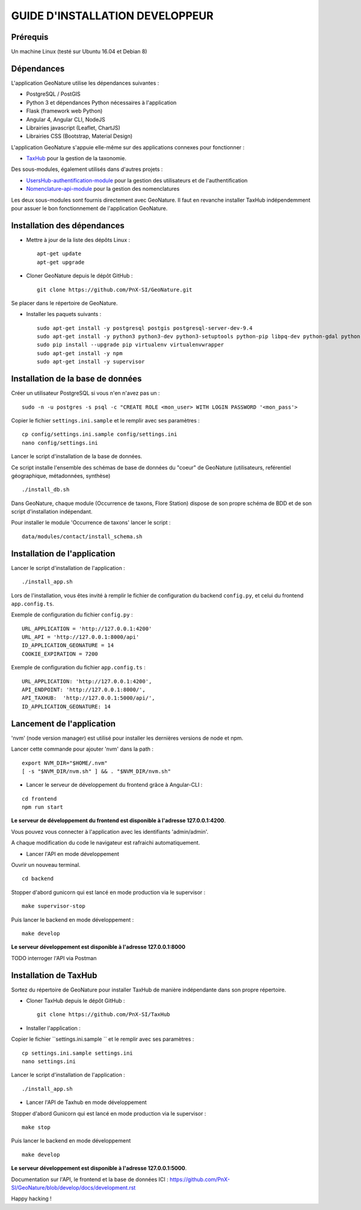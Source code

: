 GUIDE D'INSTALLATION DEVELOPPEUR
================================

Prérequis
---------

Un machine Linux (testé sur Ubuntu 16.04 et Debian 8)

Dépendances
-----------

L'application GeoNature utilise les dépendances suivantes :

- PostgreSQL / PostGIS
- Python 3 et dépendances Python nécessaires à l'application
- Flask (framework web Python)
- Angular 4, Angular CLI, NodeJS
- Librairies javascript (Leaflet, ChartJS)
- Librairies CSS (Bootstrap, Material Design)

L'application GeoNature s'appuie elle-même sur des applications connexes pour fonctionner :

- `TaxHub <https://github.com/PnX-SI/TaxHub>`_ pour la gestion de la taxonomie.

Des sous-modules, également utilisés dans d'autres projets :

- `UsersHub-authentification-module <https://github.com/PnX-SI/UsersHub-authentification-module>`_ pour la gestion des utilisateurs et de l'authentification
- `Nomenclature-api-module <https://github.com/PnX-SI/Nomenclature-api-module>`_ pour la gestion des nomenclatures

Les deux sous-modules sont fournis directement avec GeoNature. Il faut en revanche installer TaxHub indépendemment 
pour assuer le bon fonctionnement de l'application GeoNature.

Installation des dépendances
----------------------------

* Mettre à jour de la liste des dépôts Linux :

  ::  
  
        apt-get update
        apt-get upgrade

* Cloner GeoNature depuis le dépôt GitHub :

  ::  

    git clone https://github.com/PnX-SI/GeoNature.git

Se placer dans le répertoire de GeoNature.

* Installer les paquets suivants :

  ::  

    sudo apt-get install -y postgresql postgis postgresql-server-dev-9.4
    sudo apt-get install -y python3 python3-dev python3-setuptools python-pip libpq-dev python-gdal python-virtualenv build-essential
    sudo pip install --upgrade pip virtualenv virtualenvwrapper
    sudo apt-get install -y npm
    sudo apt-get install -y supervisor

Installation de la base de données
----------------------------------

Créer un utilisateur PostgreSQL si vous n'en n'avez pas un :

::
    
    sudo -n -u postgres -s psql -c "CREATE ROLE <mon_user> WITH LOGIN PASSWORD '<mon_pass'>

Copier le fichier ``settings.ini.sample`` et le remplir avec ses paramètres :

::
    
    cp config/settings.ini.sample config/settings.ini
    nano config/settings.ini

Lancer le script d'installation de la base de données.

Ce script installe l'ensemble des schémas de base de données du "coeur" de GeoNature (utilisateurs, reférentiel géographique, métadonnées, synthèse)

::
    
    ./install_db.sh

Dans GeoNature, chaque module (Occurrence de taxons, Flore Station) dispose de son propre schéma de BDD et de son script d'installation indépendant.

Pour installer le module 'Occurrence de taxons' lancer le script :

::
    
    data/modules/contact/install_schema.sh

Installation de l'application
-----------------------------

Lancer le script d'installation de l'application :

::
    
    ./install_app.sh


Lors de l'installation, vous êtes invité à remplir le fichier de configuration du backend ``config.py``,
et celui du frontend ``app.config.ts``.

Exemple de configuration du fichier ``config.py`` : 

::
    
    URL_APPLICATION = 'http://127.0.0.1:4200' 
    URL_API = 'http://127.0.0.1:8000/api'
    ID_APPLICATION_GEONATURE = 14
    COOKIE_EXPIRATION = 7200


Exemple de configuration du fichier ``app.config.ts`` : 

::
    
    URL_APPLICATION: 'http://127.0.0.1:4200',
    API_ENDPOINT: 'http://127.0.0.1:8000/',
    API_TAXHUB:  'http://127.0.0.1:5000/api/',
    ID_APPLICATION_GEONATURE: 14


Lancement de l'application
--------------------------

'nvm' (node version manager) est utilisé pour installer les dernières versions de node et npm.

Lancer cette commande pour ajouter 'nvm' dans la path :

::
    
    export NVM_DIR="$HOME/.nvm"
    [ -s "$NVM_DIR/nvm.sh" ] && . "$NVM_DIR/nvm.sh"

* Lancer le serveur de développement du frontend grâce à Angular-CLI :

::
    
    cd frontend
    npm run start

**Le serveur de développement du frontend est disponible à l'adresse 127.0.0.1:4200**.

Vous pouvez vous connecter à l'application avec les identifiants 'admin/admin'.

A chaque modification du code le navigateur est rafraichi automatiquement.

* Lancer l'API en mode développement

Ouvrir un nouveau terminal.

::
    
    cd backend

Stopper d'abord gunicorn qui est lancé en mode production via le supervisor :

::
    
    make supervisor-stop

Puis lancer le backend en mode développement :

::
    
    make develop

**Le serveur développement est disponible à l'adresse 127.0.0.1:8000**

TODO interroger l'API via Postman


Installation de TaxHub
----------------------

Sortez du répertoire de GeoNature pour installer TaxHub de manière indépendante dans son propre répertoire.

* Cloner TaxHub depuis le dépôt GitHub :

  ::  

    git clone https://github.com/PnX-SI/TaxHub


* Installer l'application :

Copier le fichier ``settings.ini.sample `` et le remplir avec ses paramètres :

::
    
    cp settings.ini.sample settings.ini
    nano settings.ini

Lancer le script d'installation de l'application :

::
    
    ./install_app.sh

* Lancer l'API de Taxhub en mode développement

Stopper d'abord Gunicorn qui est lancé en mode production via le supervisor :

::
    
    make stop

Puis lancer le backend en mode développement

::
    
    make develop

**Le serveur développement est disponible à l'adresse 127.0.0.1:5000**.


Documentation sur l'API, le frontend et la base de données ICI : https://github.com/PnX-SI/GeoNature/blob/develop/docs/development.rst

Happy hacking !
